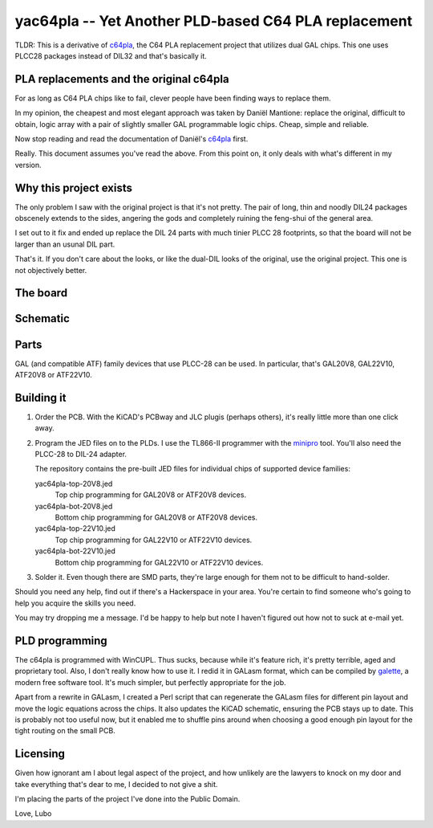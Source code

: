 yac64pla -- Yet Another PLD-based C64 PLA replacement
=====================================================

TLDR: This is a derivative of `c64pla`_, the C64 PLA replacement project that
utilizes dual GAL chips. This one uses PLCC28 packages instead of DIL32
and that's basically it.

PLA replacements and the original c64pla
----------------------------------------

For as long as C64 PLA chips like to fail, clever people have been finding
ways to replace them.

In my opinion, the cheapest and most elegant approach was taken by Daniël
Mantione: replace the original, difficult to obtain, logic array with a pair
of slightly smaller GAL programmable logic chips. Cheap, simple and reliable.

Now stop reading and read the documentation of Daniël's `c64pla`_ first.

.. _c64pla: https://www.freepascal.org/~daniel/c64pla/

Really. This document assumes you've read the above. From this point on,
it only deals with what's different in my version.

Why this project exists
-----------------------

The only problem I saw with the original project is that it's not pretty.
The pair of long, thin and noodly DIL24 packages obscenely extends to the
sides, angering the gods and completely ruining the feng-shui of the general area.

I set out to it fix and ended up replace the DIL 24 parts with much tinier
PLCC 28 footprints, so that the board will not be larger than an usunal DIL part.

That's it. If you don't care about the looks, or like the dual-DIL looks of
the original, use the original project. This one is not objectively better.

The board
---------

.. image:: yac64pla-brd.jpeg
   :width: 640px

.. image:: yac64pla-render.png
   :width: 640px


Schematic
---------

.. image:: yac64pla-sch.svg
   :width: 1280px

Parts
-----

GAL (and compatible ATF) family devices that use PLCC-28 can be used.
In particular, that's GAL20V8, GAL22V10, ATF20V8 or ATF22V10.

Building it
-----------

1. Order the PCB. With the KiCAD's PCBway and JLC plugis (perhaps others),
   it's really little more than one click away.

2. Program the JED files on to the PLDs. I use the TL866-II programmer with
   the `minipro`_ tool. You'll also need the PLCC-28 to DIL-24 adapter.

   The repository contains the pre-built JED files for individual chips of
   supported device families:

   yac64pla-top-20V8.jed
      Top chip programming for GAL20V8 or ATF20V8 devices.

   yac64pla-bot-20V8.jed
      Bottom chip programming for GAL20V8 or ATF20V8 devices.

   yac64pla-top-22V10.jed
      Top chip programming for GAL22V10 or ATF22V10 devices.

   yac64pla-bot-22V10.jed
      Bottom chip programming for GAL22V10 or ATF22V10 devices.

3. Solder it. Even though there are SMD parts, they're large enough for
   them not to be difficult to hand-solder.

.. _minipro: https://gitlab.com/DavidGriffith/minipro

Should you need any help, find out if there's a Hackerspace in your area.
You're certain to find someone who's going to help you acquire the skills
you need.

You may try dropping me a message. I'd be happy to help but note I haven't
figured out how not to suck at e-mail yet.

PLD programming
---------------

The c64pla is programmed with WinCUPL. Thus sucks, because while it's
feature rich, it's pretty terrible, aged and proprietary tool. Also, I don't
really know how to use it. I redid it in GALasm format, which can be
compiled by `galette`_, a modern free software tool. It's much simpler, but
perfectly appropriate for the job.

.. _galette: https://github.com/simon-frankau/galette

Apart from a rewrite in GALasm, I created a Perl script that can regenerate
the GALasm files for different pin layout and move the logic equations
across the chips. It also updates the KiCAD schematic, ensuring the PCB
stays up to date. This is probably not too useful now, but it enabled me to
shuffle pins around when choosing a good enough pin layout for the tight
routing on the small PCB.

Licensing
---------

Given how ignorant am I about legal aspect of the project, and how unlikely
are the lawyers to knock on my door and take everything that's dear to me,
I decided to not give a shit.

I'm placing the parts of the project I've done into the Public Domain.

Love,
Lubo
